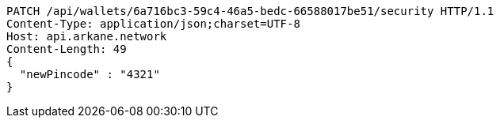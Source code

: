 [source,http,options="nowrap"]
----
PATCH /api/wallets/6a716bc3-59c4-46a5-bedc-66588017be51/security HTTP/1.1
Content-Type: application/json;charset=UTF-8
Host: api.arkane.network
Content-Length: 49
{
  "newPincode" : "4321"
}
----
